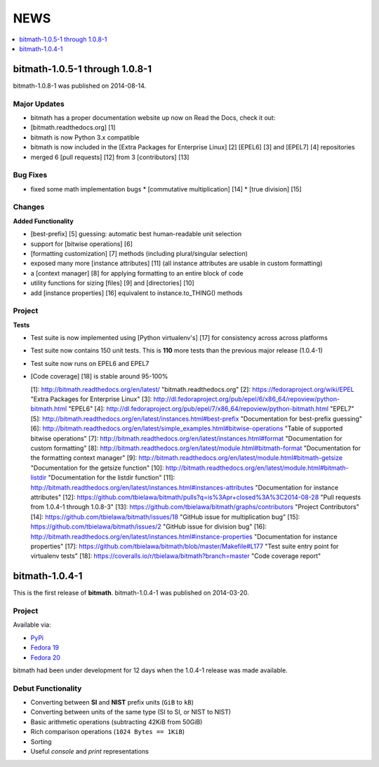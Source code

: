 NEWS
####

.. contents::
   :depth: 1
   :local:


bitmath-1.0.5-1 through 1.0.8-1
*******************************

bitmath-1.0.8-1 was published on 2014-08-14.

Major Updates
=============

* bitmath has a proper documentation website up now on Read the Docs,
  check it out:
* [bitmath.readthedocs.org] [1]
* bitmath is now Python 3.x compatible
* bitmath is now included in the [Extra Packages for Enterprise Linux] [2] [EPEL6] [3] and [EPEL7] [4] repositories
* merged 6 [pull requests] [12] from 3 [contributors] [13]

Bug Fixes
=========

* fixed some math implementation bugs
  * [commutative multiplication] [14]
  * [true division] [15]

Changes
=======

**Added Functionality**

* [best-prefix] [5] guessing: automatic best human-readable unit
  selection
* support for [bitwise operations] [6]
* [formatting customization] [7] methods (including plural/singular
  selection)
* exposed many more [instance attributes] [11] (all instance
  attributes are usable in custom formatting)
* a [context manager] [8] for applying formatting to an entire block
  of code
* utility functions for sizing [files] [9] and [directories] [10]
* add [instance properties] [16] equivalent to instance.to_THING()
  methods

Project
=======

**Tests**

* Test suite is now implemented using [Python virtualenv's] [17] for
  consistency across across platforms
* Test suite now contains 150 unit tests. This is **110** more tests
  than the previous major release (1.0.4-1)
* Test suite now runs on EPEL6 and EPEL7
* [Code coverage] [18] is stable around 95-100%



  [1]: http://bitmath.readthedocs.org/en/latest/ "bitmath.readthedocs.org"
  [2]: https://fedoraproject.org/wiki/EPEL "Extra Packages for Enterprise Linux"
  [3]: http://dl.fedoraproject.org/pub/epel/6/x86_64/repoview/python-bitmath.html "EPEL6"
  [4]: http://dl.fedoraproject.org/pub/epel/7/x86_64/repoview/python-bitmath.html "EPEL7"
  [5]: http://bitmath.readthedocs.org/en/latest/instances.html#best-prefix "Documentation for best-prefix guessing"
  [6]: http://bitmath.readthedocs.org/en/latest/simple_examples.html#bitwise-operations "Table of supported bitwise operations"
  [7]: http://bitmath.readthedocs.org/en/latest/instances.html#format "Documentation for custom formatting"
  [8]: http://bitmath.readthedocs.org/en/latest/module.html#bitmath-format "Documentation for the formatting context manager"
  [9]: http://bitmath.readthedocs.org/en/latest/module.html#bitmath-getsize "Documentation for the getsize function"
  [10]: http://bitmath.readthedocs.org/en/latest/module.html#bitmath-listdir "Documentation for the listdir function"
  [11]: http://bitmath.readthedocs.org/en/latest/instances.html#instances-attributes "Documentation for instance attributes"
  [12]: https://github.com/tbielawa/bitmath/pulls?q=is%3Apr+closed%3A%3C2014-08-28 "Pull requests from 1.0.4-1 through 1.0.8-3"
  [13]: https://github.com/tbielawa/bitmath/graphs/contributors "Project Contributors"
  [14]: https://github.com/tbielawa/bitmath/issues/18 "GitHub issue for multiplication bug"
  [15]: https://github.com/tbielawa/bitmath/issues/2 "GitHub issue for division bug"
  [16]: http://bitmath.readthedocs.org/en/latest/instances.html#instance-properties "Documentation for instance properties"
  [17]: https://github.com/tbielawa/bitmath/blob/master/Makefile#L177 "Test suite entry point for virtualenv tests"
  [18]: https://coveralls.io/r/tbielawa/bitmath?branch=master "Code coverage report"


bitmath-1.0.4-1
***************

This is the first release of **bitmath**. bitmath-1.0.4-1 was
published on 2014-03-20.

Project
=======

Available via:

* `PyPi <https://pypi.python.org/pypi/bitmath/>`_
* `Fedora 19 <https://admin.fedoraproject.org/updates/FEDORA-2014-4235/python-bitmath-1.0.4-1.fc19>`_
* `Fedora 20 <https://admin.fedoraproject.org/updates/FEDORA-2014-4235/python-bitmath-1.0.4-1.fc20>`_

bitmath had been under development for 12 days when the 1.0.4-1
release was made available.

Debut Functionality
===================

* Converting between **SI** and **NIST** prefix units (``GiB`` to ``kB``)
* Converting between units of the same type (SI to SI, or NIST to NIST)
* Basic arithmetic operations (subtracting 42KiB from 50GiB)
* Rich comparison operations (``1024 Bytes == 1KiB``)
* Sorting
* Useful *console* and *print* representations
